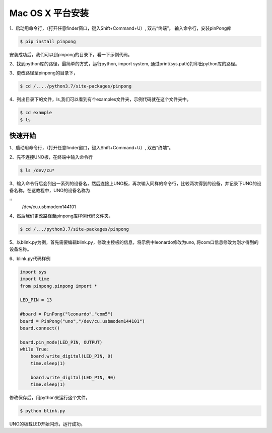 
==================
Mac OS X 平台安装
==================

   

1、启动用命令行，（打开任意finder窗口，键入Shift+Command+U）, 双击“终端”。
输入命令行，安装pinPong库

.. code-block:: bash

        $ pip install pinpong



.. image::  images/2.png

.. image::  images/3.png


安装成功后，我们可以到pinpong的目录下，看一下示例代码。


2、找到python库的路径，最简单的方式，运行python, import system, 通过print(sys.path)打印出python库的路径。


3、更改路径至pinpong的目录下，

.. code-block:: bash

        $ cd /..../python3.7/site-packages/pinpong


.. image::  images/3.png


4、列出目录下的文件，ls,我们可以看到有个examples文件夹，示例代码就在这个文件夹中。

.. code-block:: bash

    
    $ cd example 
    $ ls



.. image::  images/4.png


-----------------
快速开始
-----------------


1、启动用命令行，（打开任意finder窗口，键入Shift+Command+U）, 双击“终端”。
        

2、先不连接UNO板，在终端中输入命令行


.. code-block:: bash    
    
        
        $ ls /dev/cu*
        


3、输入命令行后会列出一系列的设备名，然后连接上UNO板，再次输入同样的命令行，比较两次得到的设备，并记录下UNO的设备名称。在这教程中，UNO的设备名称为

::
        /dev/cu.usbmodem144101

.. image::  images/1.png

4、然后我们更改路径至pinpong库样例代码文件夹，

.. code-block:: bash


        $ cd /.../python3.7/site-packages/pinpong



5、以blink.py为例，首先需要编辑blink.py，修改主控板的信息，将示例中leonardo修改为uno, 将com口信息修改为刚才得到的设备名称。





6、blink.py代码样例


.. code-block:: python


    import sys
    import time
    from pinpong.pinpong import *

    LED_PIN = 13

    #board = PinPong("leonardo","com5")
    board = PinPong("uno","/dev/cu.usbmodem144101")
    board.connect()

    board.pin_mode(LED_PIN, OUTPUT)
    while True:
        board.write_digital(LED_PIN, 0)
        time.sleep(1)

        board.write_digital(LED_PIN, 90)
        time.sleep(1)



修改保存后，用python来运行这个文件，


.. code-block:: bash

    $ python blink.py



UNO的板载LED开始闪烁，运行成功。 
